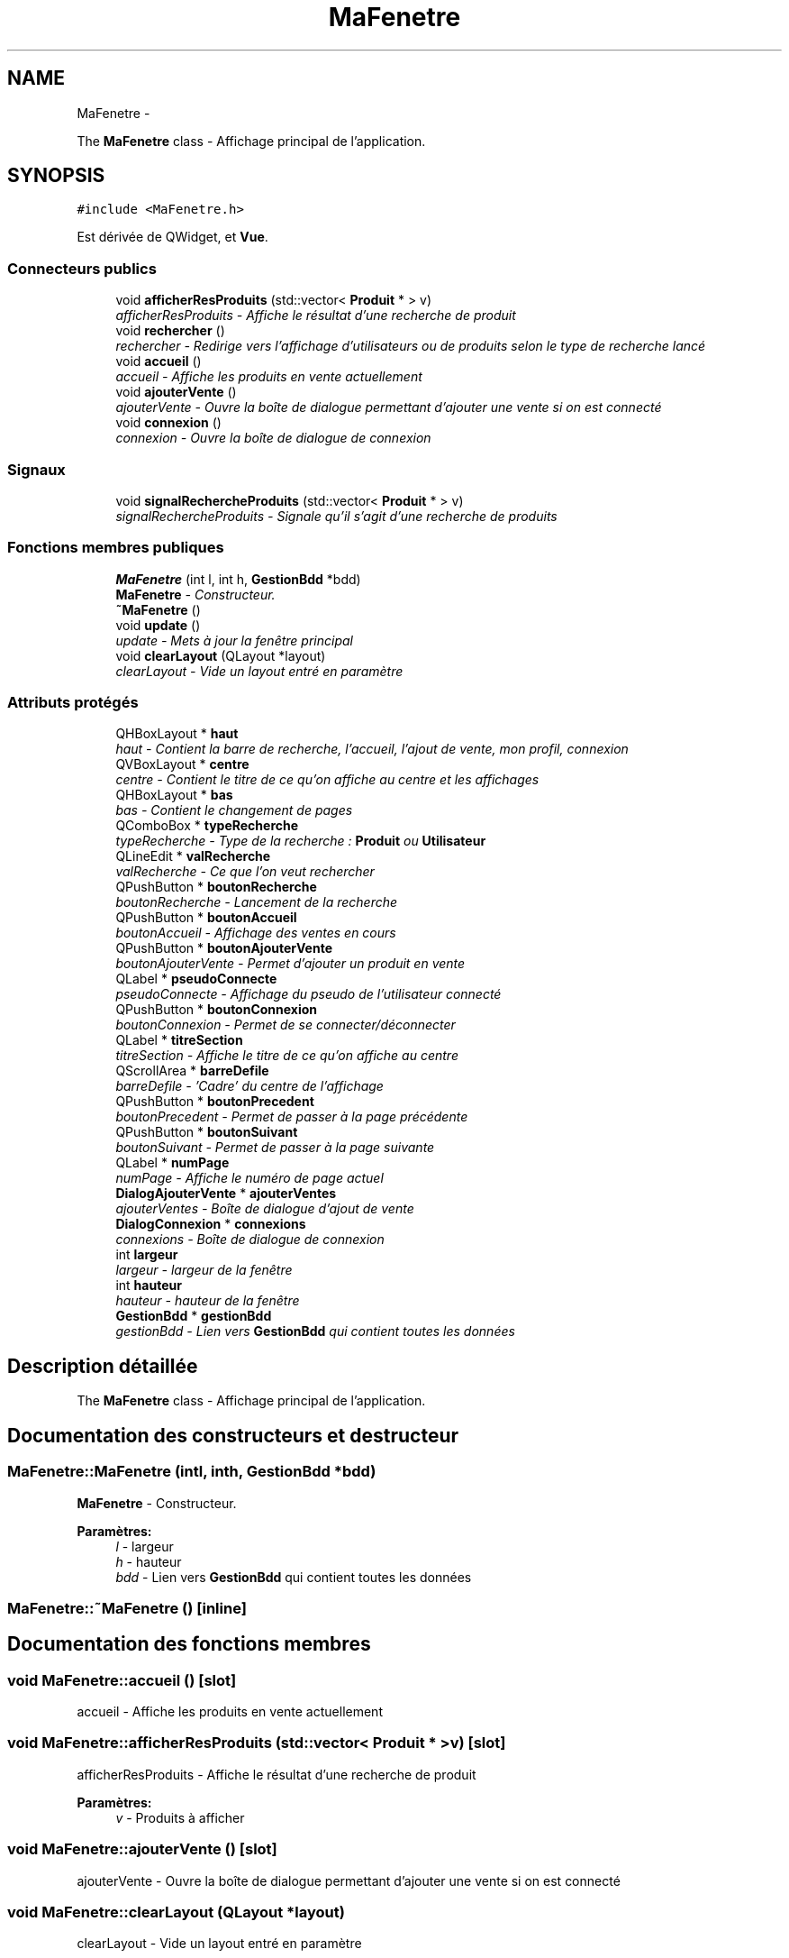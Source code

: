 .TH "MaFenetre" 3 "Vendredi 18 Décembre 2015" "Version 2" "EMarche" \" -*- nroff -*-
.ad l
.nh
.SH NAME
MaFenetre \- 
.PP
The \fBMaFenetre\fP class - Affichage principal de l'application\&.  

.SH SYNOPSIS
.br
.PP
.PP
\fC#include <MaFenetre\&.h>\fP
.PP
Est dérivée de QWidget, et \fBVue\fP\&.
.SS "Connecteurs publics"

.in +1c
.ti -1c
.RI "void \fBafficherResProduits\fP (std::vector< \fBProduit\fP * > v)"
.br
.RI "\fIafficherResProduits - Affiche le résultat d'une recherche de produit \fP"
.ti -1c
.RI "void \fBrechercher\fP ()"
.br
.RI "\fIrechercher - Redirige vers l'affichage d'utilisateurs ou de produits selon le type de recherche lancé \fP"
.ti -1c
.RI "void \fBaccueil\fP ()"
.br
.RI "\fIaccueil - Affiche les produits en vente actuellement \fP"
.ti -1c
.RI "void \fBajouterVente\fP ()"
.br
.RI "\fIajouterVente - Ouvre la boîte de dialogue permettant d'ajouter une vente si on est connecté \fP"
.ti -1c
.RI "void \fBconnexion\fP ()"
.br
.RI "\fIconnexion - Ouvre la boîte de dialogue de connexion \fP"
.in -1c
.SS "Signaux"

.in +1c
.ti -1c
.RI "void \fBsignalRechercheProduits\fP (std::vector< \fBProduit\fP * > v)"
.br
.RI "\fIsignalRechercheProduits - Signale qu'il s'agit d'une recherche de produits \fP"
.in -1c
.SS "Fonctions membres publiques"

.in +1c
.ti -1c
.RI "\fBMaFenetre\fP (int l, int h, \fBGestionBdd\fP *bdd)"
.br
.RI "\fI\fBMaFenetre\fP - Constructeur\&. \fP"
.ti -1c
.RI "\fB~MaFenetre\fP ()"
.br
.ti -1c
.RI "void \fBupdate\fP ()"
.br
.RI "\fIupdate - Mets à jour la fenêtre principal \fP"
.ti -1c
.RI "void \fBclearLayout\fP (QLayout *layout)"
.br
.RI "\fIclearLayout - Vide un layout entré en paramètre \fP"
.in -1c
.SS "Attributs protégés"

.in +1c
.ti -1c
.RI "QHBoxLayout * \fBhaut\fP"
.br
.RI "\fIhaut - Contient la barre de recherche, l'accueil, l'ajout de vente, mon profil, connexion \fP"
.ti -1c
.RI "QVBoxLayout * \fBcentre\fP"
.br
.RI "\fIcentre - Contient le titre de ce qu'on affiche au centre et les affichages \fP"
.ti -1c
.RI "QHBoxLayout * \fBbas\fP"
.br
.RI "\fIbas - Contient le changement de pages \fP"
.ti -1c
.RI "QComboBox * \fBtypeRecherche\fP"
.br
.RI "\fItypeRecherche - Type de la recherche : \fBProduit\fP ou \fBUtilisateur\fP \fP"
.ti -1c
.RI "QLineEdit * \fBvalRecherche\fP"
.br
.RI "\fIvalRecherche - Ce que l'on veut rechercher \fP"
.ti -1c
.RI "QPushButton * \fBboutonRecherche\fP"
.br
.RI "\fIboutonRecherche - Lancement de la recherche \fP"
.ti -1c
.RI "QPushButton * \fBboutonAccueil\fP"
.br
.RI "\fIboutonAccueil - Affichage des ventes en cours \fP"
.ti -1c
.RI "QPushButton * \fBboutonAjouterVente\fP"
.br
.RI "\fIboutonAjouterVente - Permet d'ajouter un produit en vente \fP"
.ti -1c
.RI "QLabel * \fBpseudoConnecte\fP"
.br
.RI "\fIpseudoConnecte - Affichage du pseudo de l'utilisateur connecté \fP"
.ti -1c
.RI "QPushButton * \fBboutonConnexion\fP"
.br
.RI "\fIboutonConnexion - Permet de se connecter/déconnecter \fP"
.ti -1c
.RI "QLabel * \fBtitreSection\fP"
.br
.RI "\fItitreSection - Affiche le titre de ce qu'on affiche au centre \fP"
.ti -1c
.RI "QScrollArea * \fBbarreDefile\fP"
.br
.RI "\fIbarreDefile - 'Cadre' du centre de l'affichage \fP"
.ti -1c
.RI "QPushButton * \fBboutonPrecedent\fP"
.br
.RI "\fIboutonPrecedent - Permet de passer à la page précédente \fP"
.ti -1c
.RI "QPushButton * \fBboutonSuivant\fP"
.br
.RI "\fIboutonSuivant - Permet de passer à la page suivante \fP"
.ti -1c
.RI "QLabel * \fBnumPage\fP"
.br
.RI "\fInumPage - Affiche le numéro de page actuel \fP"
.ti -1c
.RI "\fBDialogAjouterVente\fP * \fBajouterVentes\fP"
.br
.RI "\fIajouterVentes - Boîte de dialogue d'ajout de vente \fP"
.ti -1c
.RI "\fBDialogConnexion\fP * \fBconnexions\fP"
.br
.RI "\fIconnexions - Boîte de dialogue de connexion \fP"
.ti -1c
.RI "int \fBlargeur\fP"
.br
.RI "\fIlargeur - largeur de la fenêtre \fP"
.ti -1c
.RI "int \fBhauteur\fP"
.br
.RI "\fIhauteur - hauteur de la fenêtre \fP"
.ti -1c
.RI "\fBGestionBdd\fP * \fBgestionBdd\fP"
.br
.RI "\fIgestionBdd - Lien vers \fBGestionBdd\fP qui contient toutes les données \fP"
.in -1c
.SH "Description détaillée"
.PP 
The \fBMaFenetre\fP class - Affichage principal de l'application\&. 
.SH "Documentation des constructeurs et destructeur"
.PP 
.SS "MaFenetre::MaFenetre (intl, inth, \fBGestionBdd\fP *bdd)"

.PP
\fBMaFenetre\fP - Constructeur\&. 
.PP
\fBParamètres:\fP
.RS 4
\fIl\fP - largeur 
.br
\fIh\fP - hauteur 
.br
\fIbdd\fP - Lien vers \fBGestionBdd\fP qui contient toutes les données 
.RE
.PP

.SS "MaFenetre::~MaFenetre ()\fC [inline]\fP"

.SH "Documentation des fonctions membres"
.PP 
.SS "void MaFenetre::accueil ()\fC [slot]\fP"

.PP
accueil - Affiche les produits en vente actuellement 
.SS "void MaFenetre::afficherResProduits (std::vector< \fBProduit\fP * >v)\fC [slot]\fP"

.PP
afficherResProduits - Affiche le résultat d'une recherche de produit 
.PP
\fBParamètres:\fP
.RS 4
\fIv\fP - Produits à afficher 
.RE
.PP

.SS "void MaFenetre::ajouterVente ()\fC [slot]\fP"

.PP
ajouterVente - Ouvre la boîte de dialogue permettant d'ajouter une vente si on est connecté 
.SS "void MaFenetre::clearLayout (QLayout *layout)"

.PP
clearLayout - Vide un layout entré en paramètre 
.PP
\fBParamètres:\fP
.RS 4
\fIlayout\fP 
.RE
.PP

.SS "void MaFenetre::connexion ()\fC [slot]\fP"

.PP
connexion - Ouvre la boîte de dialogue de connexion 
.SS "void MaFenetre::rechercher ()\fC [slot]\fP"

.PP
rechercher - Redirige vers l'affichage d'utilisateurs ou de produits selon le type de recherche lancé 
.SS "void MaFenetre::signalRechercheProduits (std::vector< \fBProduit\fP * >v)\fC [signal]\fP"

.PP
signalRechercheProduits - Signale qu'il s'agit d'une recherche de produits 
.PP
\fBParamètres:\fP
.RS 4
\fIv\fP - Produits à afficher 
.RE
.PP

.SS "void MaFenetre::update ()\fC [virtual]\fP"

.PP
update - Mets à jour la fenêtre principal 
.PP
Implémente \fBVue\fP\&.
.SH "Documentation des données membres"
.PP 
.SS "\fBDialogAjouterVente\fP* MaFenetre::ajouterVentes\fC [protected]\fP"

.PP
ajouterVentes - Boîte de dialogue d'ajout de vente 
.SS "QScrollArea* MaFenetre::barreDefile\fC [protected]\fP"

.PP
barreDefile - 'Cadre' du centre de l'affichage 
.SS "QHBoxLayout* MaFenetre::bas\fC [protected]\fP"

.PP
bas - Contient le changement de pages 
.SS "QPushButton* MaFenetre::boutonAccueil\fC [protected]\fP"

.PP
boutonAccueil - Affichage des ventes en cours 
.SS "QPushButton* MaFenetre::boutonAjouterVente\fC [protected]\fP"

.PP
boutonAjouterVente - Permet d'ajouter un produit en vente 
.SS "QPushButton* MaFenetre::boutonConnexion\fC [protected]\fP"

.PP
boutonConnexion - Permet de se connecter/déconnecter 
.SS "QPushButton* MaFenetre::boutonPrecedent\fC [protected]\fP"

.PP
boutonPrecedent - Permet de passer à la page précédente 
.SS "QPushButton* MaFenetre::boutonRecherche\fC [protected]\fP"

.PP
boutonRecherche - Lancement de la recherche 
.SS "QPushButton* MaFenetre::boutonSuivant\fC [protected]\fP"

.PP
boutonSuivant - Permet de passer à la page suivante 
.SS "QVBoxLayout* MaFenetre::centre\fC [protected]\fP"

.PP
centre - Contient le titre de ce qu'on affiche au centre et les affichages 
.SS "\fBDialogConnexion\fP* MaFenetre::connexions\fC [protected]\fP"

.PP
connexions - Boîte de dialogue de connexion 
.SS "\fBGestionBdd\fP* MaFenetre::gestionBdd\fC [protected]\fP"

.PP
gestionBdd - Lien vers \fBGestionBdd\fP qui contient toutes les données 
.SS "QHBoxLayout* MaFenetre::haut\fC [protected]\fP"

.PP
haut - Contient la barre de recherche, l'accueil, l'ajout de vente, mon profil, connexion 
.SS "int MaFenetre::hauteur\fC [protected]\fP"

.PP
hauteur - hauteur de la fenêtre 
.SS "int MaFenetre::largeur\fC [protected]\fP"

.PP
largeur - largeur de la fenêtre 
.SS "QLabel* MaFenetre::numPage\fC [protected]\fP"

.PP
numPage - Affiche le numéro de page actuel 
.SS "QLabel* MaFenetre::pseudoConnecte\fC [protected]\fP"

.PP
pseudoConnecte - Affichage du pseudo de l'utilisateur connecté 
.SS "QLabel* MaFenetre::titreSection\fC [protected]\fP"

.PP
titreSection - Affiche le titre de ce qu'on affiche au centre 
.SS "QComboBox* MaFenetre::typeRecherche\fC [protected]\fP"

.PP
typeRecherche - Type de la recherche : \fBProduit\fP ou \fBUtilisateur\fP 
.SS "QLineEdit* MaFenetre::valRecherche\fC [protected]\fP"

.PP
valRecherche - Ce que l'on veut rechercher 

.SH "Auteur"
.PP 
Généré automatiquement par Doxygen pour EMarche à partir du code source\&.
